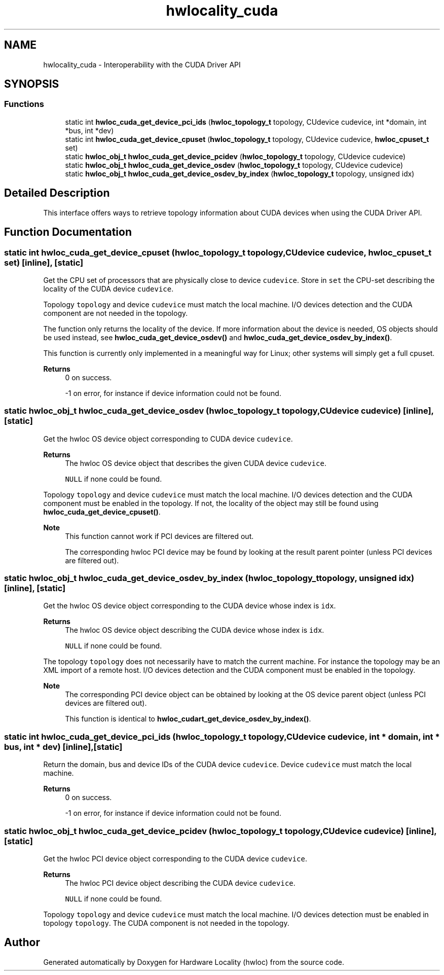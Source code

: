 .TH "hwlocality_cuda" 3 "Version 2.11.0" "Hardware Locality (hwloc)" \" -*- nroff -*-
.ad l
.nh
.SH NAME
hwlocality_cuda \- Interoperability with the CUDA Driver API
.SH SYNOPSIS
.br
.PP
.SS "Functions"

.in +1c
.ti -1c
.RI "static int \fBhwloc_cuda_get_device_pci_ids\fP (\fBhwloc_topology_t\fP topology, CUdevice cudevice, int *domain, int *bus, int *dev)"
.br
.ti -1c
.RI "static int \fBhwloc_cuda_get_device_cpuset\fP (\fBhwloc_topology_t\fP topology, CUdevice cudevice, \fBhwloc_cpuset_t\fP set)"
.br
.ti -1c
.RI "static \fBhwloc_obj_t\fP \fBhwloc_cuda_get_device_pcidev\fP (\fBhwloc_topology_t\fP topology, CUdevice cudevice)"
.br
.ti -1c
.RI "static \fBhwloc_obj_t\fP \fBhwloc_cuda_get_device_osdev\fP (\fBhwloc_topology_t\fP topology, CUdevice cudevice)"
.br
.ti -1c
.RI "static \fBhwloc_obj_t\fP \fBhwloc_cuda_get_device_osdev_by_index\fP (\fBhwloc_topology_t\fP topology, unsigned idx)"
.br
.in -1c
.SH "Detailed Description"
.PP 
This interface offers ways to retrieve topology information about CUDA devices when using the CUDA Driver API\&. 
.SH "Function Documentation"
.PP 
.SS "static int hwloc_cuda_get_device_cpuset (\fBhwloc_topology_t\fP topology, CUdevice cudevice, \fBhwloc_cpuset_t\fP set)\fC [inline]\fP, \fC [static]\fP"

.PP
Get the CPU set of processors that are physically close to device \fCcudevice\fP\&. Store in \fCset\fP the CPU-set describing the locality of the CUDA device \fCcudevice\fP\&.
.PP
Topology \fCtopology\fP and device \fCcudevice\fP must match the local machine\&. I/O devices detection and the CUDA component are not needed in the topology\&.
.PP
The function only returns the locality of the device\&. If more information about the device is needed, OS objects should be used instead, see \fBhwloc_cuda_get_device_osdev()\fP and \fBhwloc_cuda_get_device_osdev_by_index()\fP\&.
.PP
This function is currently only implemented in a meaningful way for Linux; other systems will simply get a full cpuset\&.
.PP
\fBReturns\fP
.RS 4
0 on success\&. 
.PP
-1 on error, for instance if device information could not be found\&. 
.RE
.PP

.SS "static \fBhwloc_obj_t\fP hwloc_cuda_get_device_osdev (\fBhwloc_topology_t\fP topology, CUdevice cudevice)\fC [inline]\fP, \fC [static]\fP"

.PP
Get the hwloc OS device object corresponding to CUDA device \fCcudevice\fP\&. 
.PP
\fBReturns\fP
.RS 4
The hwloc OS device object that describes the given CUDA device \fCcudevice\fP\&. 
.PP
\fCNULL\fP if none could be found\&.
.RE
.PP
Topology \fCtopology\fP and device \fCcudevice\fP must match the local machine\&. I/O devices detection and the CUDA component must be enabled in the topology\&. If not, the locality of the object may still be found using \fBhwloc_cuda_get_device_cpuset()\fP\&.
.PP
\fBNote\fP
.RS 4
This function cannot work if PCI devices are filtered out\&.
.PP
The corresponding hwloc PCI device may be found by looking at the result parent pointer (unless PCI devices are filtered out)\&. 
.RE
.PP

.SS "static \fBhwloc_obj_t\fP hwloc_cuda_get_device_osdev_by_index (\fBhwloc_topology_t\fP topology, unsigned idx)\fC [inline]\fP, \fC [static]\fP"

.PP
Get the hwloc OS device object corresponding to the CUDA device whose index is \fCidx\fP\&. 
.PP
\fBReturns\fP
.RS 4
The hwloc OS device object describing the CUDA device whose index is \fCidx\fP\&. 
.PP
\fCNULL\fP if none could be found\&.
.RE
.PP
The topology \fCtopology\fP does not necessarily have to match the current machine\&. For instance the topology may be an XML import of a remote host\&. I/O devices detection and the CUDA component must be enabled in the topology\&.
.PP
\fBNote\fP
.RS 4
The corresponding PCI device object can be obtained by looking at the OS device parent object (unless PCI devices are filtered out)\&.
.PP
This function is identical to \fBhwloc_cudart_get_device_osdev_by_index()\fP\&. 
.RE
.PP

.SS "static int hwloc_cuda_get_device_pci_ids (\fBhwloc_topology_t\fP topology, CUdevice cudevice, int * domain, int * bus, int * dev)\fC [inline]\fP, \fC [static]\fP"

.PP
Return the domain, bus and device IDs of the CUDA device \fCcudevice\fP\&. Device \fCcudevice\fP must match the local machine\&.
.PP
\fBReturns\fP
.RS 4
0 on success\&. 
.PP
-1 on error, for instance if device information could not be found\&. 
.RE
.PP

.SS "static \fBhwloc_obj_t\fP hwloc_cuda_get_device_pcidev (\fBhwloc_topology_t\fP topology, CUdevice cudevice)\fC [inline]\fP, \fC [static]\fP"

.PP
Get the hwloc PCI device object corresponding to the CUDA device \fCcudevice\fP\&. 
.PP
\fBReturns\fP
.RS 4
The hwloc PCI device object describing the CUDA device \fCcudevice\fP\&. 
.PP
\fCNULL\fP if none could be found\&.
.RE
.PP
Topology \fCtopology\fP and device \fCcudevice\fP must match the local machine\&. I/O devices detection must be enabled in topology \fCtopology\fP\&. The CUDA component is not needed in the topology\&. 
.SH "Author"
.PP 
Generated automatically by Doxygen for Hardware Locality (hwloc) from the source code\&.
